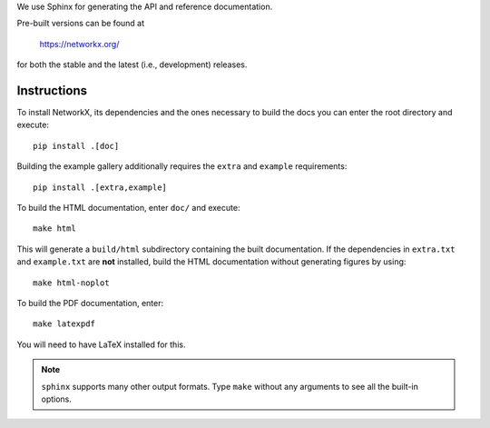 We use Sphinx for generating the API and reference documentation.

Pre-built versions can be found at

    https://networkx.org/

for both the stable and the latest (i.e., development) releases.

Instructions
~~~~~~~~~~~~

To install NetworkX, its dependencies and the ones necessary to build
the docs you can enter the root directory and execute::

    pip install .[doc]

Building the example gallery additionally requires the ``extra`` and ``example`` requirements::

    pip install .[extra,example]

To build the HTML documentation, enter ``doc/`` and execute::

    make html

This will generate a ``build/html`` subdirectory containing the built
documentation. If the dependencies in ``extra.txt`` and ``example.txt``
are **not** installed, build the HTML documentation without generating
figures by using::

    make html-noplot

To build the PDF documentation, enter::

    make latexpdf

You will need to have LaTeX installed for this.

.. note:: ``sphinx`` supports many other output formats. Type ``make`` without
   any arguments to see all the built-in options.

